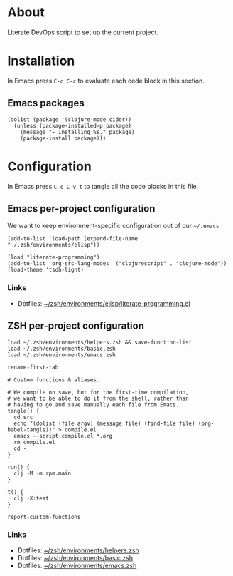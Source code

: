 #+PROPERTY: header-args :mkdirp yes :comments org :dir ~/rpm.frontend.code :prologue "# Generated from https://github.com/jakub-stastny/rpm.frontend/blob/literate/setup/development-environment.org"

* About

Literate DevOps script to set up the current project.

* Installation

In Emacs press =C-c C-c= to evaluate each code block in this section.

** Emacs packages

#+BEGIN_SRC elisp :results silent
  (dolist (package '(clojure-mode cider))
    (unless (package-installed-p package)
      (message "~ Installing %s." package)
      (package-install package)))
#+END_SRC

* Configuration

In Emacs press =C-c C-v t= to tangle all the code blocks in this file.

** Emacs per-project configuration

We want to keep environment-specific configuration out of our =~/.emacs=.

#+BEGIN_SRC elisp :tangle .env/emacs.el
  (add-to-list 'load-path (expand-file-name "~/.zsh/environments/elisp"))

  (load "literate-programming")
  (add-to-list 'org-src-lang-modes '("clojurescript" . "clojure-mode"))
  (load-theme 'tsdh-light)
#+END_SRC

*** Links

- Dotfiles: [[https://github.com/jakub-stastny/dotfiles/blob/master/.zsh/environments/elisp/literate-programming.el][~/zsh/environments/elisp/literate-programming.el]]

** ZSH per-project configuration

#+BEGIN_SRC shell :tangle .env/zsh.zsh
  load ~/.zsh/environments/helpers.zsh && save-function-list
  load ~/.zsh/environments/basic.zsh
  load ~/.zsh/environments/emacs.zsh

  rename-first-tab

  # Custom functions & aliases.

  # We compile on save, but for the first-time compilation,
  # we want to be able to do it from the shell, rather than
  # having to go and save manually each file from Emacs.
  tangle() {
    cd src
    echo "(dolist (file argv) (message file) (find-file file) (org-babel-tangle))" > compile.el
    emacs --script compile.el *.org
    rm compile.el
    cd -
  }

  run() {
    clj -M -m rpm.main
  }

  t() {
    clj -X:test
  }

  report-custom-functions
#+END_SRC

*** Links

- Dotfiles: [[https://github.com/jakub-stastny/dotfiles/blob/master/.zsh/environments/helpers.zsh][~/zsh/environments/helpers.zsh]]
- Dotfiles: [[https://github.com/jakub-stastny/dotfiles/blob/master/.zsh/environments/basic.zsh][~/zsh/environments/basic.zsh]]
- Dotfiles: [[https://github.com/jakub-stastny/dotfiles/blob/master/.zsh/environments/emacs.zsh][~/zsh/environments/emacs.zsh]]
